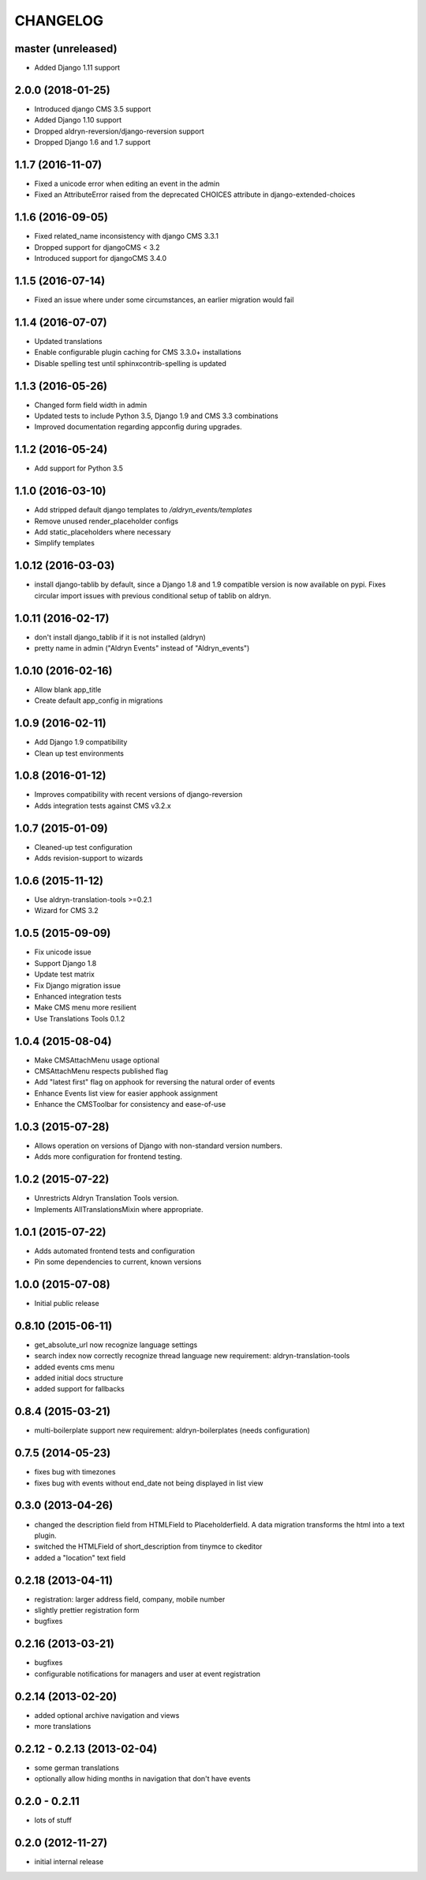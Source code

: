 CHANGELOG
=========

master (unreleased)
------------------

* Added Django 1.11 support


2.0.0 (2018-01-25)
------------------

* Introduced django CMS 3.5 support
* Added Django 1.10 support
* Dropped aldryn-reversion/django-reversion support
* Dropped Django 1.6 and 1.7 support


1.1.7 (2016-11-07)
------------------

* Fixed a unicode error when editing an event in the admin
* Fixed an AttributeError raised from the deprecated CHOICES attribute in
  django-extended-choices


1.1.6 (2016-09-05)
------------------

* Fixed related_name inconsistency with django CMS 3.3.1
* Dropped support for djangoCMS < 3.2
* Introduced support for djangoCMS 3.4.0


1.1.5 (2016-07-14)
------------------

* Fixed an issue where under some circumstances, an earlier migration would fail


1.1.4 (2016-07-07)
------------------

* Updated translations
* Enable configurable plugin caching for CMS 3.3.0+ installations
* Disable spelling test until sphinxcontrib-spelling is updated


1.1.3 (2016-05-26)
------------------

* Changed form field width in admin
* Updated tests to include Python 3.5, Django 1.9 and CMS 3.3 combinations
* Improved documentation regarding appconfig during upgrades.


1.1.2 (2016-05-24)
------------------

* Add support for Python 3.5


1.1.0 (2016-03-10)
------------------

* Add stripped default django templates to `/aldryn_events/templates`
* Remove unused render_placeholder configs
* Add static_placeholders where necessary
* Simplify templates


1.0.12 (2016-03-03)
-------------------

* install django-tablib by default, since a Django 1.8 and 1.9 compatible
  version is now available on pypi. Fixes circular import issues with previous
  conditional setup of tablib on aldryn.


1.0.11 (2016-02-17)
-------------------

* don't install django_tablib if it is not installed (aldryn)
* pretty name in admin ("Aldryn Events" instead of "Aldryn_events")


1.0.10 (2016-02-16)
-------------------

* Allow blank app_title
* Create default app_config in migrations


1.0.9 (2016-02-11)
------------------

* Add Django 1.9 compatibility
* Clean up test environments


1.0.8 (2016-01-12)
------------------

* Improves compatibility with recent versions of django-reversion
* Adds integration tests against CMS v3.2.x


1.0.7 (2015-01-09)
------------------

* Cleaned-up test configuration
* Adds revision-support to wizards


1.0.6 (2015-11-12)
------------------

* Use aldryn-translation-tools >=0.2.1
* Wizard for CMS 3.2


1.0.5 (2015-09-09)
------------------

* Fix unicode issue
* Support Django 1.8
* Update test matrix
* Fix Django migration issue
* Enhanced integration tests
* Make CMS menu more resilient
* Use Translations Tools 0.1.2


1.0.4 (2015-08-04)
------------------

* Make CMSAttachMenu usage optional
* CMSAttachMenu respects published flag
* Add "latest first" flag on apphook for reversing the natural order of events
* Enhance Events list view for easier apphook assignment
* Enhance the CMSToolbar for consistency and ease-of-use


1.0.3 (2015-07-28)
------------------

* Allows operation on versions of Django with non-standard version numbers.
* Adds more configuration for frontend testing.


1.0.2 (2015-07-22)
------------------

* Unrestricts Aldryn Translation Tools version.
* Implements AllTranslationsMixin where appropriate.


1.0.1 (2015-07-22)
------------------

* Adds automated frontend tests and configuration
* Pin some dependencies to current, known versions


1.0.0 (2015-07-08)
------------------

* Initial public release


0.8.10 (2015-06-11)
-------------------

* get_absolute_url now recognize language settings
* search index now correctly recognize thread language
  new requirement: aldryn-translation-tools
* added events cms menu
* added initial docs structure
* added support for fallbacks


0.8.4 (2015-03-21)
------------------

* multi-boilerplate support
  new requirement: aldryn-boilerplates (needs configuration)


0.7.5 (2014-05-23)
------------------

* fixes bug with timezones
* fixes bug with events without end_date not being displayed in list view


0.3.0 (2013-04-26)
------------------

* changed the description field from HTMLField to Placeholderfield. A data migration
  transforms the html into a text plugin.
* switched the HTMLField of short_description from tinymce to ckeditor
* added a "location" text field


0.2.18 (2013-04-11)
-------------------

* registration: larger address field, company, mobile number
* slightly prettier registration form
* bugfixes


0.2.16 (2013-03-21)
-------------------

* bugfixes
* configurable notifications for managers and user at event registration


0.2.14 (2013-02-20)
-------------------

* added optional archive navigation and views
* more translations


0.2.12 - 0.2.13 (2013-02-04)
----------------------------

* some german translations
* optionally allow hiding months in navigation that don't have events


0.2.0 - 0.2.11
--------------

* lots of stuff


0.2.0 (2012-11-27)
------------------

* initial internal release
